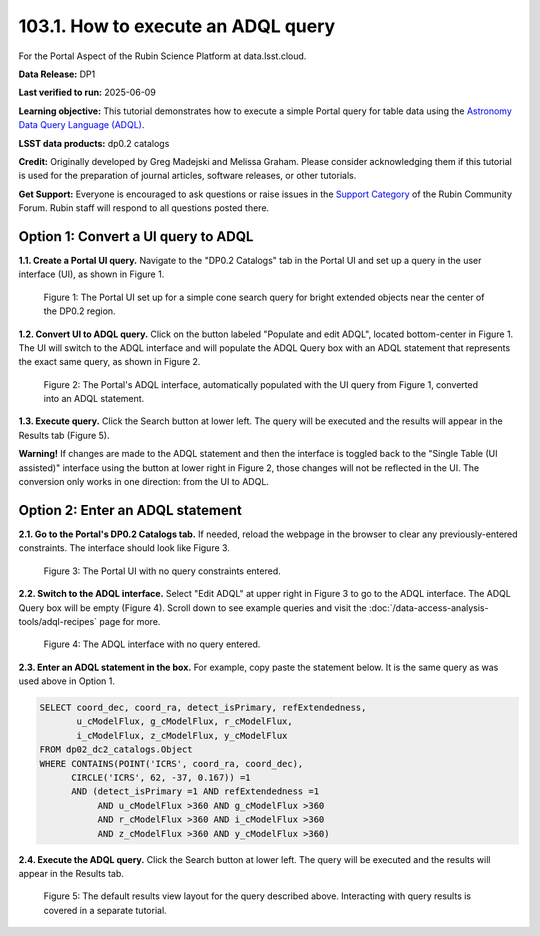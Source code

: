 .. _portal-103-1:

###################################
103.1. How to execute an ADQL query
###################################

For the Portal Aspect of the Rubin Science Platform at data.lsst.cloud.

**Data Release:** DP1

**Last verified to run:** 2025-06-09

**Learning objective:** This tutorial demonstrates how to execute a simple Portal query for table data using the `Astronomy Data Query Language (ADQL) <https://www.ivoa.net/documents/latest/ADQL.html>`_.

**LSST data products:** dp0.2 catalogs

**Credit:** Originally developed by Greg Madejski and Melissa Graham. Please consider acknowledging them if this tutorial is used for the preparation of journal articles, software releases, or other tutorials.

**Get Support:** Everyone is encouraged to ask questions or raise issues in the `Support Category <https://community.lsst.org/c/support/6>`_ of the Rubin Community Forum.
Rubin staff will respond to all questions posted there.


.. _portal-103-1-S1:

                                       
====================================
Option 1: Convert a UI query to ADQL
====================================
                                        
**1.1. Create a Portal UI query.**
Navigate to the "DP0.2 Catalogs" tab in the Portal UI and set up a query in the user interface (UI), as shown in Figure 1.

.. figure:: images/portal-103-1-1.png
    :name: portal-103-1-1
    :alt: The Portal UI with a spatial query for bright, extended objects set up.

    Figure 1: The Portal UI set up for a simple cone search query for bright extended objects near the center of the DP0.2 region.


**1.2. Convert UI to ADQL query.**
Click on the button labeled "Populate and edit ADQL", located bottom-center in Figure 1.
The UI will switch to the ADQL interface and will populate the ADQL Query box with an ADQL statement that represents the exact same query, as shown in Figure 2.

.. figure:: image/portal-103-1-2.png
    :name: portal-103-1-2
    :alt: The Portal UI with a spatial query for bright, extended objects converted from the UI to ADQL.

    Figure 2: The Portal's ADQL interface, automatically populated with the UI query from Figure 1, converted into an ADQL statement.


**1.3. Execute query.**
Click the Search button at lower left.
The query will be executed and the results will appear in the Results tab (Figure 5).

**Warning!**
If changes are made to the ADQL statement and then the interface is toggled back to the "Single Table (UI assisted)" interface using the button at lower right in Figure 2,
those changes will not be reflected in the UI.
The conversion only works in one direction: from the UI to ADQL.


=================================
Option 2: Enter an ADQL statement
=================================

**2.1. Go to the Portal's DP0.2 Catalogs tab.**
If needed, reload the webpage in the browser to clear any previously-entered constraints.
The interface should look like Figure 3.

.. figure:: images/portal-103-1-3.png
    :name: portal-103-1-3
    :alt: The Portal UI with no constraints set.

    Figure 3: The Portal UI with no query constraints entered.


**2.2. Switch to the ADQL interface.** 
Select "Edit ADQL" at upper right in Figure 3 to go to the ADQL interface.
The ADQL Query box will be empty (Figure 4).
Scroll down to see example queries and visit the :doc:`/data-access-analysis-tools/adql-recipes` page for more.

.. figure:: images/portal-103-1-4.png
    :name: portal-103-1-4
    :alt: The ADQL interface with no query entered.

    Figure 4: The ADQL interface with no query entered.


**2.3. Enter an ADQL statement in the box.**
For example, copy paste the statement below.
It is the same query as was used above in Option 1.

.. code-block:: SQL

  SELECT coord_dec, coord_ra, detect_isPrimary, refExtendedness, 
         u_cModelFlux, g_cModelFlux, r_cModelFlux, 
         i_cModelFlux, z_cModelFlux, y_cModelFlux 
  FROM dp02_dc2_catalogs.Object 
  WHERE CONTAINS(POINT('ICRS', coord_ra, coord_dec), 
        CIRCLE('ICRS', 62, -37, 0.167)) =1 
        AND (detect_isPrimary =1 AND refExtendedness =1 
             AND u_cModelFlux >360 AND g_cModelFlux >360 
             AND r_cModelFlux >360 AND i_cModelFlux >360 
             AND z_cModelFlux >360 AND y_cModelFlux >360)


**2.4. Execute the ADQL query.**
Click the Search button at lower left.
The query will be executed and the results will appear in the Results tab.


.. figure:: images/portal-103-1-4.png
    :name: portal-103-1-4
    :alt: Default search results from a query.

    Figure 5: The default results view layout for the query described above. Interacting with query results is covered in a separate tutorial.

